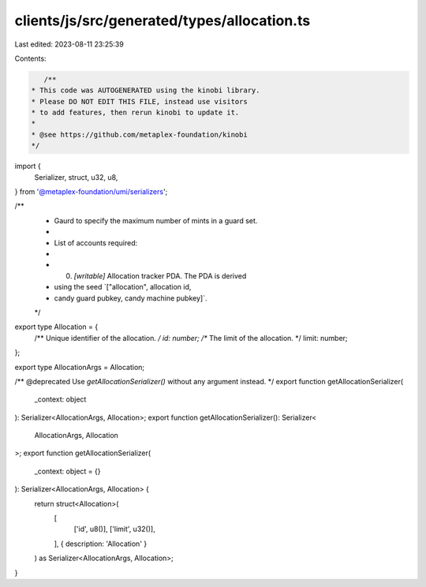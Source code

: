 clients/js/src/generated/types/allocation.ts
============================================

Last edited: 2023-08-11 23:25:39

Contents:

.. code-block:: ts

    /**
 * This code was AUTOGENERATED using the kinobi library.
 * Please DO NOT EDIT THIS FILE, instead use visitors
 * to add features, then rerun kinobi to update it.
 *
 * @see https://github.com/metaplex-foundation/kinobi
 */

import {
  Serializer,
  struct,
  u32,
  u8,
} from '@metaplex-foundation/umi/serializers';

/**
 * Gaurd to specify the maximum number of mints in a guard set.
 *
 * List of accounts required:
 *
 * 0. `[writable]` Allocation tracker PDA. The PDA is derived
 * using the seed `["allocation", allocation id,
 * candy guard pubkey, candy machine pubkey]`.
 */

export type Allocation = {
  /** Unique identifier of the allocation. */
  id: number;
  /** The limit of the allocation. */
  limit: number;
};

export type AllocationArgs = Allocation;

/** @deprecated Use `getAllocationSerializer()` without any argument instead. */
export function getAllocationSerializer(
  _context: object
): Serializer<AllocationArgs, Allocation>;
export function getAllocationSerializer(): Serializer<
  AllocationArgs,
  Allocation
>;
export function getAllocationSerializer(
  _context: object = {}
): Serializer<AllocationArgs, Allocation> {
  return struct<Allocation>(
    [
      ['id', u8()],
      ['limit', u32()],
    ],
    { description: 'Allocation' }
  ) as Serializer<AllocationArgs, Allocation>;
}


